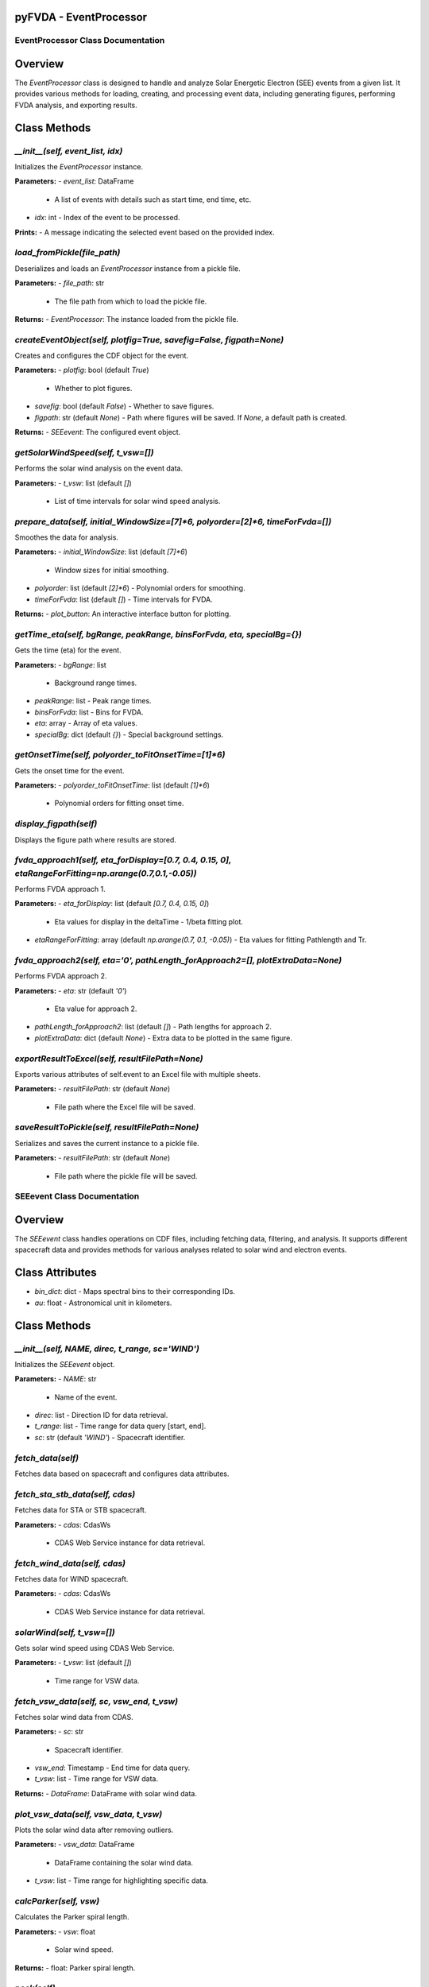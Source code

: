 pyFVDA - EventProcessor
=======================

EventProcessor Class Documentation
----------------------------------

Overview
========
The `EventProcessor` class is designed to handle and analyze Solar Energetic Electron (SEE) events from a given list. It provides various methods for loading, creating, and processing event data, including generating figures, performing FVDA analysis, and exporting results.

Class Methods
=============

`__init__(self, event_list, idx)`
--------------------------------
Initializes the `EventProcessor` instance.

**Parameters:**
- `event_list`: DataFrame
  - A list of events with details such as start time, end time, etc.
- `idx`: int
  - Index of the event to be processed.

**Prints:**
- A message indicating the selected event based on the provided index.

`load_fromPickle(file_path)`
----------------------------
Deserializes and loads an `EventProcessor` instance from a pickle file.

**Parameters:**
- `file_path`: str
  - The file path from which to load the pickle file.

**Returns:**
- `EventProcessor`: The instance loaded from the pickle file.

`createEventObject(self, plotfig=True, savefig=False, figpath=None)`
-------------------------------------------------------------------
Creates and configures the CDF object for the event.

**Parameters:**
- `plotfig`: bool (default `True`)
  - Whether to plot figures.
- `savefig`: bool (default `False`)
  - Whether to save figures.
- `figpath`: str (default `None`)
  - Path where figures will be saved. If `None`, a default path is created.

**Returns:**
- `SEEevent`: The configured event object.

`getSolarWindSpeed(self, t_vsw=[])`
-----------------------------------
Performs the solar wind analysis on the event data.

**Parameters:**
- `t_vsw`: list (default `[]`)
  - List of time intervals for solar wind speed analysis.

`prepare_data(self, initial_WindowSize=[7]*6, polyorder=[2]*6, timeForFvda=[])`
-------------------------------------------------------------------------------
Smoothes the data for analysis.

**Parameters:**
- `initial_WindowSize`: list (default `[7]*6`)
  - Window sizes for initial smoothing.
- `polyorder`: list (default `[2]*6`)
  - Polynomial orders for smoothing.
- `timeForFvda`: list (default `[]`)
  - Time intervals for FVDA.

**Returns:**
- `plot_button`: An interactive interface button for plotting.

`getTime_eta(self, bgRange, peakRange, binsForFvda, eta, specialBg={})`
-----------------------------------------------------------------------
Gets the time (eta) for the event.

**Parameters:**
- `bgRange`: list
  - Background range times.
- `peakRange`: list
  - Peak range times.
- `binsForFvda`: list
  - Bins for FVDA.
- `eta`: array
  - Array of eta values.
- `specialBg`: dict (default `{}`)
  - Special background settings.

`getOnsetTime(self, polyorder_toFitOnsetTime=[1]*6)`
---------------------------------------------------
Gets the onset time for the event.

**Parameters:**
- `polyorder_toFitOnsetTime`: list (default `[1]*6`)
  - Polynomial orders for fitting onset time.

`display_figpath(self)`
-----------------------
Displays the figure path where results are stored.

`fvda_approach1(self, eta_forDisplay=[0.7, 0.4, 0.15, 0], etaRangeForFitting=np.arange(0.7,0.1,-0.05))`
--------------------------------------------------------------------------------------------------------
Performs FVDA approach 1.

**Parameters:**
- `eta_forDisplay`: list (default `[0.7, 0.4, 0.15, 0]`)
  - Eta values for display in the deltaTime - 1/beta fitting plot.
- `etaRangeForFitting`: array (default `np.arange(0.7, 0.1, -0.05)`)
  - Eta values for fitting Pathlength and Tr.

`fvda_approach2(self, eta='0', pathLength_forApproach2=[], plotExtraData=None)`
-------------------------------------------------------------------------------
Performs FVDA approach 2.

**Parameters:**
- `eta`: str (default `'0'`)
  - Eta value for approach 2.
- `pathLength_forApproach2`: list (default `[]`)
  - Path lengths for approach 2.
- `plotExtraData`: dict (default `None`)
  - Extra data to be plotted in the same figure.

`exportResultToExcel(self, resultFilePath=None)`
-----------------------------------------------
Exports various attributes of self.event to an Excel file with multiple sheets.

**Parameters:**
- `resultFilePath`: str (default `None`)
  - File path where the Excel file will be saved.

`saveResultToPickle(self, resultFilePath=None)`
-----------------------------------------------
Serializes and saves the current instance to a pickle file.

**Parameters:**
- `resultFilePath`: str (default `None`)
  - File path where the pickle file will be saved.

SEEevent Class Documentation
----------------------------

Overview
========
The `SEEevent` class handles operations on CDF files, including fetching data, filtering, and analysis. It supports different spacecraft data and provides methods for various analyses related to solar wind and electron events.

Class Attributes
================
- `bin_dict`: dict
  - Maps spectral bins to their corresponding IDs.
- `au`: float
  - Astronomical unit in kilometers.

Class Methods
=============

`__init__(self, NAME, direc, t_range, sc='WIND')`
------------------------------------------------
Initializes the `SEEevent` object.

**Parameters:**
- `NAME`: str
  - Name of the event.
- `direc`: list
  - Direction ID for data retrieval.
- `t_range`: list
  - Time range for data query [start, end].
- `sc`: str (default `'WIND'`)
  - Spacecraft identifier.

`fetch_data(self)`
-----------------
Fetches data based on spacecraft and configures data attributes.

`fetch_sta_stb_data(self, cdas)`
-------------------------------
Fetches data for STA or STB spacecraft.

**Parameters:**
- `cdas`: CdasWs
  - CDAS Web Service instance for data retrieval.

`fetch_wind_data(self, cdas)`
-----------------------------
Fetches data for WIND spacecraft.

**Parameters:**
- `cdas`: CdasWs
  - CDAS Web Service instance for data retrieval.

`solarWind(self, t_vsw=[])`
---------------------------
Gets solar wind speed using CDAS Web Service.

**Parameters:**
- `t_vsw`: list (default `[]`)
  - Time range for VSW data.

`fetch_vsw_data(self, sc, vsw_end, t_vsw)`
------------------------------------------
Fetches solar wind data from CDAS.

**Parameters:**
- `sc`: str
  - Spacecraft identifier.
- `vsw_end`: Timestamp
  - End time for data query.
- `t_vsw`: list
  - Time range for VSW data.

**Returns:**
- `DataFrame`: DataFrame with solar wind data.

`plot_vsw_data(self, vsw_data, t_vsw)`
-------------------------------------
Plots the solar wind data after removing outliers.

**Parameters:**
- `vsw_data`: DataFrame
  - DataFrame containing the solar wind data.
- `t_vsw`: list
  - Time range for highlighting specific data.

`calcParker(self, vsw)`
-----------------------
Calculates the Parker spiral length.

**Parameters:**
- `vsw`: float
  - Solar wind speed.

**Returns:**
- float: Parker spiral length.

`peek(self)`
------------
Quickly plots the event data for a visual overview.

`Filter(self, initial_WindowSize=[7]*6, polyorder=[2]*6, timeForFvda=[])`
------------------------------------------------------------------------
Smoothes the data for analysis.

**Parameters:**
- `initial_WindowSize`: list (default `[7]*6`)
  - Initial window sizes for smoothing.
- `polyorder`: list (default `[2]*6`)
  - Polynomial orders for smoothing.
- `timeForFvda`: list (default `[]`)
  - Time range for FVDA analysis.

**Returns:**
- `Button`: An interactive button for plotting.

`setParameters_for_getTime_eta(self, bgRange, peakRange, binsForFvda=[1,2,3,4,5,6], eta=np.array([np.arange(0.7, 0.1, -0.05)]).T, specialBg={})`
------------------------------------------------------------------------------------------------------------------------------------------------
Sets parameters for the `getTime_eta` method.

**Parameters:**
- `bgRange`: list
  - Background range times.
- `peakRange`: list
  - Peak range times.
- `binsForFvda`: list (default `[1,2,3,4,5,6]`)
  - Bins for FVDA.
- `eta`: array (default `np.array([np.arange(0.7, 0.1, -0.05)]).T`)
  - Eta values.
- `specialBg`: dict (default `{}`)
  - Special background settings.

`getT_Eta(self)`
---------------
Calculates the time (eta) for the event using FVDA approach 2.

`calculate_electronBeta(self, energy=[])`
-----------------------------------------
Calculates 1/beta using energy values.

**Parameters:**
- `energy`: list (default `[]`)
  - Energy values in keV.

`calculate_pathLength(self)`
----------------------------
Calculates path length using 1/beta values.

**Returns:**
- `DataFrame`: Path length (`pl`) and release time (`tr`) with their uncertainties.
- `DataFrame`: Time differences (`dt`) for different energy channels.
- `dict`: Fitting parameters for the path length calculation.

`plotFittingResult_pathLength_eta(self, eta=[0.5, 0.4, 0.3, 0.2])`
----------------------------------------------------------------
Plots the path length against 1/beta for the given eta values.

**Parameters:**
- `eta`: list (default `[0.5, 0.4, 0.3, 0.2]`)
  - Eta values for plotting.

`setup_figure(self)`
-------------------
Sets up the figure for plotting intensity profiles and path lengths.

**Returns:**
- `Figure`: Matplotlib figure.
- `Axes`: Matplotlib axes.

`plot_intensityProfile(self, ax, etaForDisplay_pathLength)`
----------------------------------------------------------
Plots the intensity profiles for the given eta values.

**Parameters:**
- `ax`: Axes
  - Matplotlib axes for plotting.
- `etaForDisplay_pathLength`: list
  - Eta values for displaying in the path length fitting plot.

`plot_fitted_path_lengths(self, ax, etaForDisplay_pathLength)`
-------------------------------------------------------------
Plots the fitted path lengths for the given eta values.

**Parameters:**
- `ax`: Axes
  - Matplotlib axes for plotting.
- `etaForDisplay_pathLength`: list
  - Eta values for displaying in the path length fitting plot.

`plot_pathLength_Tr_eta(self, ax, etaRangeForFitting)`
-----------------------------------------------------
Plots the path length and release time against eta values.

**Parameters:**
- `ax`: Axes
  - Matplotlib axes for plotting.
- `etaRangeForFitting`: list
  - Eta values for fitting.

`plot_summary_results_approach1(self, etaForDisplay_pathLength, etaRangeForFitting)`
-----------------------------------------------------------------------------------
Plots the summary results for FVDA approach 1.

**Parameters:**
- `etaForDisplay_pathLength`: list
  - Eta values for displaying in the path length fitting plot.
- `etaRangeForFitting`: list
  - Eta values for fitting.

`plot_FVDA_approach1(self, etaForDisplay_pathLength, etaRangeForFitting=[0.7, 0.4, 0.3, 0.15])`
------------------------------------------------------------------------------------------------
Plots the results for FVDA approach 1.

**Parameters:**
- `etaForDisplay_pathLength`: list
  - Eta values for displaying in the path length fitting plot.
- `etaRangeForFitting`: list (default `[0.7, 0.4, 0.3, 0.15]`)
  - Eta values for fitting.

FVDA Approach 2
---------------

`calculateT0(self, interSect, yita, df, E)`
------------------------------------------
Calculates the onset time T0 for electron events using different polynomial fits.

**Parameters:**
- `interSect`: list
  - Intersection points of eta lines and data.
- `yita`: array
  - Eta values.
- `df`: DataFrame
  - DataFrame with event data.
- `E`: str
  - Energy channel.

**Returns:**
- `DataFrame`: T0 values for different polynomial fits.
- `DataFrame`: Uncertainty in T0 values.

`get_onsetTime(self)`
---------------------
Calculates and sets the onset time for the event.

`calculate_releaseTime(self, eta='0', L=[])`
-------------------------------------------
Calculates electron release times based on path lengths.

**Parameters:**
- `eta`: str (default `'0'`)
  - Eta value.
- `L`: list (default `[]`)
  - Path lengths.

`plot_releaseTimes(self, eta='0')`
----------------------------------
Plots the release times along with annotations and error bars.

**Parameters:**
- `eta`: str (default `'0'`)
  - Eta value.

**Returns:**
- `Figure`: Matplotlib figure with the plot.
- `Axes`: Matplotlib axes with the plot.

`export_toExcel(self, resultFilePath=None)`
------------------------------------------
Exports various attributes of the event to an Excel file with multiple sheets.

**Parameters:**
- `resultFilePath`: str (default `None`)
  - File path where the Excel file will be saved.
